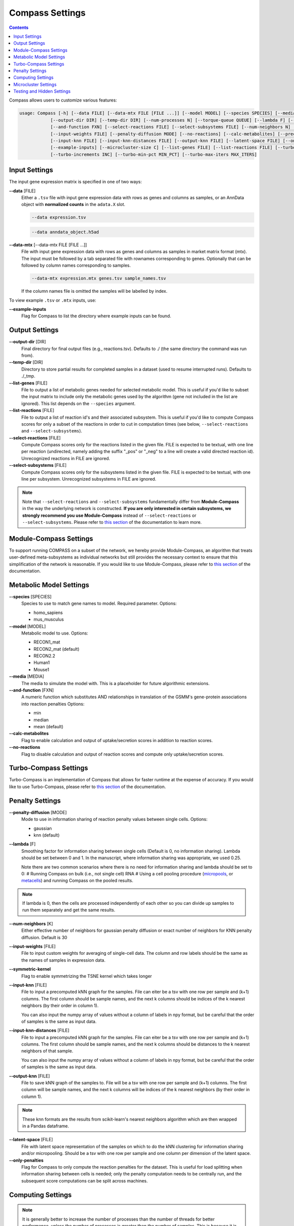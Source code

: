 Compass Settings
================

.. contents:: Contents
   :local:

Compass allows users to customize various features:

.. code:: bash

   usage: Compass [-h] [--data FILE] [--data-mtx FILE [FILE ...]] [--model MODEL] [--species SPECIES] [--media MEDIA] 
               [--output-dir DIR] [--temp-dir DIR] [--num-processes N] [--torque-queue QUEUE] [--lambda F] [--num-threads N]
               [--and-function FXN] [--select-reactions FILE] [--select-subsystems FILE] [--num-neighbors N] [--symmetric-kernel] 
               [--input-weights FILE] [--penalty-diffusion MODE] [--no-reactions] [--calc-metabolites] [--precache]
               [--input-knn FILE] [--input-knn-distances FILE] [--output-knn FILE] [--latent-space FILE] [--only-penalties]
               [--example-inputs] [--microcluster-size C] [--list-genes FILE] [--list-reactions FILE] [--turbo MIN_SR2]
               [--turbo-increments INC] [--turbo-min-pct MIN_PCT] [--turbo-max-iters MAX_ITERS]


Input Settings
***************

The input gene expression matrix is specified in one of two ways:

**\-\-data** [FILE]
   Either a ``.tsv`` file with input gene expression data with rows as genes and columns as samples, or an AnnData object
   with **normalized counts** in the ``adata.X`` slot. 

   .. code:: bash

      --data expression.tsv

   .. code:: bash

      --data anndata_object.h5ad

**\-\-data-mtx** [--data-mtx FILE [FILE ...]]
   File with input gene expression data with rows as genes and columns as samples in market matrix format (mtx).
   The input must be followed by a tab separated file with rownames corresponding to genes. Optionally that can be followed by column names corresponding to samples.

   .. code:: bash

      --data-mtx expression.mtx genes.tsv sample_names.tsv

   If the column names file is omitted the samples will be labelled by index.


To view example ``.tsv`` or ``.mtx`` inputs, use:

**\-\-example-inputs**
   Flag for Compass to list the directory where example inputs can be found.


Output Settings
****************
   
**\-\-output-dir** [DIR]
   Final directory for final output files (e.g., reactions.tsv). Defaults to ./ (the same directory the command was run from).

**\-\-temp-dir** [DIR]
   Directory to store partial results for completed
   samples in a dataset (used to resume interrupted runs).
   Defaults to ./_tmp.

**\-\-list-genes** [FILE]
   File to output a list of metabolic genes needed for selected metabolic model.
   This is useful if you'd like to subset the input matrix to include only the metabolic genes used by the algorithm
   (gene not included in the list are ignored). This list depends on the ``--species`` argument.
   
**\-\-list-reactions** [FILE]
   File to output a list of reaction id's and their associated subsystem. This is useful if you'd like to compute Compass scores
   for only a subset of the reactions in order to cut in computation times (see below, ``--select-reactions`` and ``--select-subsystems``).

**\-\-select-reactions** [FILE]
   Compute Compass scores only for the reactions listed in the given file. 
   FILE is expected to be textual, with one line per reaction 
   (undirected, namely adding the suffix \"_pos\" or \"_neg\" to a line will create a valid directed reaction id). 
   Unrecognized reactions in FILE are ignored.

**\-\-select-subsystems** [FILE]
   Compute Compass scores only for the subsystems listed in the given file. 
   FILE is expected to be textual, with one line per subsystem.
   Unrecognized subsystems in FILE are ignored.

.. note::

   Note that ``--select-reactions`` and ``--select-subsystems`` fundamentally differ from **Module-Compass** in the 
   way the underlying network is constructed. **If you are only interested in certain subsystems, we strongly recommend 
   you use Module-Compass** instead of ``--select-reactions`` or ``--select-subsystems``. Please refer to 
   `this section <https://compass-wagnerlab.readthedocs.io/en/latest/module_compass.html>`__ of the documentation to learn more.

Module-Compass Settings
************************

To support running COMPASS on a subset of the network, we hereby provide Module-Compass, 
an algorithm that treats user-defined meta-subsystems as individual networks 
but still provides the necessary context to ensure that this simplification of the network is reasonable.
If you would like to use Module-Compass, please refer to `this section <https://compass-wagnerlab.readthedocs.io/en/latest/module_compass.html>`__ 
of the documentation.

Metabolic Model Settings
*************************

**\-\-species** [SPECIES]
   Species to use to match gene names to model. Required parameter. Options:

   - homo_sapiens
   - mus_musculus

**\-\-model** [MODEL]
   Metabolic model to use. Options:

   - RECON1_mat 
   - RECON2_mat (default)
   - RECON2.2
   - Human1
   - Mouse1

**\-\-media** [MEDIA]
   The media to simulate the model with. This is a placeholder for future algorithmic extensions.

**\-\-and-function** [FXN]
   A numeric function which substitutes AND relationships in translation of the GSMM's gene-protein
   associations into reaction penalties Options: 
   
   - min 
   - median
   - mean (default)

**\-\-calc-metabolites**
   Flag to enable calculation and output of
   uptake/secretion scores in addition to reaction scores.

**\-\-no-reactions**
   Flag to disable calculation and output of reaction
   scores and compute only uptake/secretion scores.

Turbo-Compass Settings
***********************

Turbo-Compass is an implementation of Compass that allows for faster runtime at the expense of accuracy. 
If you would like to use Turbo-Compass, please refer to `this section <https://compass-wagnerlab.readthedocs.io/en/latest/turbo_compass.html>`__ 
of the documentation.

Penalty Settings
****************

**\-\-penalty-diffusion** [MODE]
   Mode to use in information sharing of reaction penalty values
   between single cells. Options:

   - gaussian 
   - knn (default)

**\-\-lambda** [F]
   Smoothing factor for information sharing between single cells (Default is 0, no information sharing). 
   Lambda should be set between 0 and 1. In the manuscript, where information sharing was appropriate, we used 0.25.
   
   Note there are two common scenarios where there is no need for information sharing and lambda should be set to 0:
   # Running Compass on bulk (i.e., not single cell) RNA
   # Using a cell pooling procedure (`micropools <https://yoseflab.github.io/Compass/micropooling.html>`_, or `metacells <https://tanaylab.github.io/metacell/>`_) and running Compass on the pooled results.
   
.. note::

    If lambda is 0, then the cells are processed independently of each other so you can divide up samples to run them separately and get the same results.

**\-\-num-neighbors** [K]
   Either effective number of neighbors for gaussian
   penalty diffusion or exact number of neighbors for KNN penalty
   diffusion. Default is 30

**\-\-input-weights** [FILE]
   File to input custom weights for averaging of single-cell data.
   The column and row labels should be the same as the names of samples in expression data.

**\-\-symmetric-kernel**
   Flag to enable symmetrizing the TSNE kernel which takes longer


**\-\-input-knn** [FILE]
   File to input a precomputed kNN graph for the samples. 
   File can eiter be a tsv with one row per sample and (k+1) columns. 
   The first column should be sample names, and the next k columns should be indices of the k nearest neighbors (by their order in column 1).

   You can also input the numpy array of values without a column of labels in npy format, but be careful that the order of samples is the same as input data.

**\-\-input-knn-distances** [FILE]
   File to input a precomputed kNN graph for the samples. 
   File can eiter be a tsv with one row per sample and (k+1) columns. 
   The first column should be sample names, and the next k columns should be distances to the k nearest neighbors of that sample.

   You can also input the numpy array of values without a column of labels in npy format, but be careful that the order of samples is the same as input data.
   
**\-\-output-knn** [FILE]
   File to save kNN graph of the samples to.
   File will be a tsv with one row per sample and (k+1) columns. 
   The first column will be sample names, and the next k columns will be indices of the k nearest neighbors (by their order in column 1).

.. note::

   These knn formats are the results from scikit-learn's nearest neighbors algorithm which are then wrapped in a Pandas dataframe.

**\-\-latent-space** [FILE]
   File with latent space representation of the samples on which to do the kNN clustering for information sharing and/or micropooling.
   Should be a tsv with one row per sample and one column per dimension of the latent space.

**\-\-only-penalties**
   Flag for Compass to only compute the reaction penalties for the dataset. This is useful for load splitting when information sharing between cells is needed; only the penalty computation needs to be centrally run, and the subsequent score computations can be split across machines.

Computing Settings
******************

.. note::

   It is generally better to increase the number of processes than the number of threads for better performance, unless the number of processes is greater than the number of samples. 
   This is because it is generally better to have multiple optimization problems being solved at once rather than solving a single optimization problem with multiple threads.

**\-\-num-processes** [N]
   Number of processes for Compass to use, each of which handles a single sample. Must be a positive integer and defaults to the number of processors on machine (using Python's :code:`multiprocessing.cpu_count()`). Ignored
   when submitting job onto a queue

**\-\-num-threads** [N]
   Number of threads to use per sample for solving the flux balance optimization problems. Default is 1. 

.. warning::

   Torque queue is deprecated for this version of Compass. We still provide the relevant arguments, but please 
   note that the code is no longer maintained and we do not provide any guarantee on the correctness or validity of the results.

**\-\-torque-queue** [QUEUE]
   Name of the torque queue to submit to

**\-\-precache**
   A flag to force Compass to build up the cache for the input selected model and media. This will rebuild the cache even if one already exists.

Microcluster Settings
**********************

.. warning::

   Microclustering is deprecated for this version of Compass. We still provide the relevant arguments, but please 
   note that the code is no longer maintained and we do not provide any guarantee on the correctness or validity of the results.
   
   To reduce runtime, we recommend that the user perform pseudobulking on the data, i.e. aggregation of the expression values
   from a group of cells with shared characteristics, such as cells from the same patient, replicate, cell type, etc. 
   We provide a `tutorial on pseudobulking <https://compass-wagnerlab.readthedocs.io/en/latest/notebooks/pseudobulk.html>`__  
   but keep in mind that this process is highly dependent on the experiments performed to generate the dataset 
   and we ultimately leave this to the discretion of the user.

**\-\-microcluster-size** [C]
   A target number of cells per `microcluster <https://yoseflab.github.io/Compass/micropooling.html>`__. Compass will aggregate similar cells into clusters and compute reaction penalties for the clusters (using the mean of the cluster).

**\-\-microcluster-file** [FILE]
   File where a tsv of microclusters will be output. There will be one column where each entry has the label for what micropool/microcluster the sample is in. Defaults to micropools.tsv in the output directory.

**\-\-microcluster-data-file** [FILE]
   File where a tsv of average gene expression per
   microcluster will be output. Defaults to
   micropooled_data.tsv in the output directory.

.. note::

    When using microclusters, information sharing with lambda > 0 is generally unnecessary because the microclusters already serve the same purpose. If both are enabled, then information will be shared between microclusters as well.

Testing and Hidden Settings
***************************

There are several Compass arguments which are not listed by the parser because they are primarily for testing or for batch jobs.

**\-\-glucose** [G]
   Experimental feature to tweak glucose concentrations in media, default is 1. Higher levels increase glucose availability.

**\-\-test-mode**
   Flag which limits computing scores to the first 100 reactions and first 50 metabolites

**\-\-detailed-perf**
   Flag which enables more performance data collection such as runtimes per reaction per sample.

**\-\-collect** 
   Flag to have Compass collect results. Used for batch jobs

**\-\-config-file** [FILE]
   Setting used for batch jobs

**\-\-penalties-file** [FILE]
   File which allows for specifying a penalties file other than the default one (which is _tmp/penalties.txt.gz)

**\-\-lpmethod** [N]
   Argument to choose the algorithm that Gurobi uses. 
   See the `Gurobi documentation <https://www.gurobi.com/documentation/current/refman/method.html>`__ for more details.
   The default method is automatic selection (-1), although the barrier algorithm (2) and dual simplex (1) also perform well.

**\-\-save-argmaxes**
   Flag to enable saving the argmaxes for computing Compass scores of each reaction. Fun fact: solving the TSP greedily on the argmaxes graph to make full use of the advanced basis setting with the simplex algorithm did not outperform the barrier algorithm in practice.

